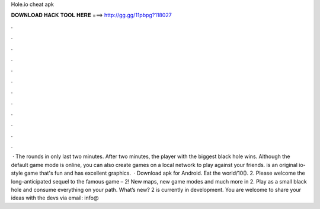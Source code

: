 Hole.io cheat apk

𝐃𝐎𝐖𝐍𝐋𝐎𝐀𝐃 𝐇𝐀𝐂𝐊 𝐓𝐎𝐎𝐋 𝐇𝐄𝐑𝐄 ===> http://gg.gg/11pbpg?118027

.

.

.

.

.

.

.

.

.

.

.

.

 · The rounds in  only last two minutes. After two minutes, the player with the biggest black hole wins. Although the default game mode is online, you can also create games on a local network to play against your friends.  is an original io-style game that's fun and has excellent graphics.  · Download  apk for Android. Eat the world/10().  2. Please welcome the long-anticipated sequel to the famous game –  2! New maps, new game modes and much more in  2. Play as a small black hole and consume everything on your path. What’s new?  2 is currently in development. You are welcome to share your ideas with the devs via email: info@